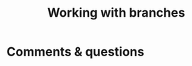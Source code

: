 #+title: Working with branches
#+description: Practice
#+colordes: #dc7309
#+slug: git-12-branches
#+weight: 12


* Comments & questions
